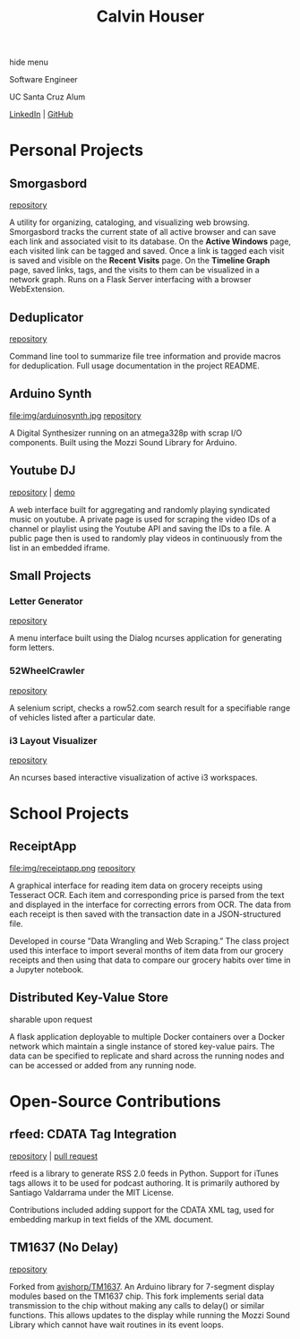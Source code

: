 #+STARTUP: indent
#+OPTIONS: p:t author:nil todo:nil toc:nil title:t num:nil
#+HTML_HEAD: <link rel="stylesheet" type="text/css" href="orgstyle.css" />
#+TITLE: Calvin Houser

#+HTML:<div id="toc-area"><div id="toc-wrapper">
#+TOC: headlines 2
#+HTML: <a onclick="document.getElementById('toc-wrapper').style.display = 'none';document.getElementById('menu-show').style.display = 'inline';">hide menu</a> 
#+HTML: </div>
#+HTML: <a id="menu-show" style="display:none;text-align:right;" onclick="document.getElementById('toc-wrapper').style.display = 'block';document.getElementById('menu-show').style.display = 'none';">show menu</a></div>

#+HTML: <div id="subhead">
Software Engineer

UC Santa Cruz Alum

[[https://www.linkedin.com/in/cphouser/][LinkedIn]] | [[https://github.com/xeroxcat][GitHub]]

#+HTML: </div>

* Personal Projects
** Smorgasbord
[[file:img/graph.png]]
[[https://github.com/xeroxcat/smorgasbord][repository]]

A utility for organizing, cataloging, and visualizing web browsing. Smorgasbord tracks the current state of all active browser and can save each link and associated visit to its database. On the *Active Windows* page, each visited link can be tagged and saved. Once a link is tagged each visit is saved and visible on the *Recent Visits* page. On the *Timeline Graph* page, saved links, tags, and the visits to them can be visualized in a network graph. Runs on a Flask Server interfacing with a browser WebExtension.

** Deduplicator
[[https://github.com/xeroxcat/deduplicator][repository]]

Command line tool to summarize file tree information and provide macros for deduplication. Full usage documentation in the project README.

** Arduino Synth
file:img/arduinosynth.jpg
[[https://github.com/xeroxcat/arduino-synth][repository]]

A Digital Synthesizer running on an atmega328p with scrap I/O components. Built using the Mozzi Sound Library for Arduino.


** Youtube DJ
[[file:img/youtubedj.png]]
[[https://github.com/xeroxcat/youtube-dj][repository]] | [[http://xeroxc.at/youtube.htm][demo]]

A web interface built for aggregating and randomly playing syndicated music on youtube. A private page is used for scraping the video IDs of a channel or playlist using the Youtube API and saving the IDs to a file. A public page then is used to randomly play videos in continuously from the list in an embedded iframe.

# ** Smorgasbord
# [[https://github.com/xeroxcat/smorgasbord][repository]]
# 
# Graph database integrating browsing history, bookmarks, and active windows.

** Small Projects
*** Letter Generator
[[https://github.com/xeroxcat/letter-generator][repository]]

A menu interface built using the Dialog ncurses application for generating form letters. 

*** 52WheelCrawler
[[https://github.com/xeroxcat/52wheelcrawler][repository]]

A selenium script, checks a row52.com search result for a specifiable range of vehicles listed after a particular date.

*** i3 Layout Visualizer
[[file:img/i3vis.png]]
[[https://github.com/xeroxcat/i3-visualizer][repository]]

An ncurses based interactive visualization of active i3 workspaces.


* School Projects
** ReceiptApp
file:img/receiptapp.png
[[https://github.com/xeroxcat/receiptapp][repository]]

A graphical interface for reading item data on grocery receipts using Tesseract OCR. Each item and corresponding price is parsed from the text and displayed in the interface for correcting errors from OCR. The data from each receipt is then saved with the transaction date in a JSON-structured file. 

Developed in course ”Data Wrangling and Web Scraping.” The class project used this interface to import several months of item data from our grocery receipts and then using that data to compare our grocery habits over time in a Jupyter notebook.

** Distributed Key-Value Store
sharable upon request

A flask application deployable to multiple Docker containers over a Docker network which maintain a single instance of stored key-value pairs. The data can be specified to replicate and shard across the running nodes and can be accessed or added from any running node. 


* Open-Source Contributions
** rfeed: CDATA Tag Integration
[[https://github.com/svpino/rfeed][repository]] | [[https://github.com/svpino/rfeed/pull/20][pull request]]

rfeed is a library to generate RSS 2.0 feeds in Python. Support for iTunes tags allows it to be used for podcast authoring. It is primarily authored by Santiago Valdarrama under the MIT License. 

Contributions included adding support for the CDATA XML tag, used for embedding markup in text fields of the XML document.

** TM1637 (No Delay)
[[https://github.com/xeroxcat/TM1637-no-delay][repository]]

Forked from [[https://github.com/avishorp/TM1637][avishorp/TM1637]]. An Arduino library for 7-segment display modules based on the TM1637 chip. This fork implements serial data transmission to the chip without making any calls to delay() or similar functions. This allows updates to the display while running the Mozzi Sound Library which cannot have wait routines in its event loops.

# ** Mozzi: CurvyADSR
